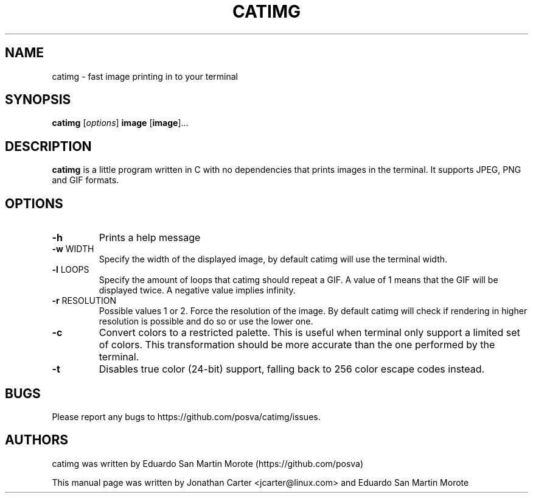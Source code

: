 .TH CATIMG "1" "January 2017" "catimg" "General Commands Manual"

.SH NAME
catimg \- fast image printing in to your terminal

.SH SYNOPSIS
.B catimg
[\fIoptions\fP]
\fBimage\fP [\fBimage\fP]...

.SH DESCRIPTION
.B catimg
is a little program written in C with no dependencies that prints images in the terminal. It supports JPEG, PNG and GIF formats.

.SH OPTIONS
.TP
\fB\-h\fR
Prints a help message
.TP
\fB\-w\fR WIDTH
Specify the width of the displayed image, by default catimg will use the terminal width.
.TP
\fB\-l\fR LOOPS
Specify the amount of loops that catimg should repeat a GIF. A value of 1 means that the GIF will be displayed twice. A negative value implies infinity.
.TP
\fB\-r\fR RESOLUTION
Possible values 1 or 2. Force the resolution of the image. By default catimg will check if rendering in higher resolution is possible and do so or use the lower one.
.TP
\fB\-c\fR
Convert colors to a restricted palette. This is useful when terminal only support a limited set of colors. This transformation should be more accurate than the one performed by the terminal.
.TP
\fB\-t\fR
Disables true color (24-bit) support, falling back to 256 color escape codes instead.

.SH BUGS
Please report any bugs to https://github.com/posva/catimg/issues.

.SH AUTHORS
catimg was written by Eduardo San Martin Morote (https://github.com/posva)
.LP
This manual page was written by Jonathan Carter <jcarter@linux.com> and Eduardo San Martin Morote
